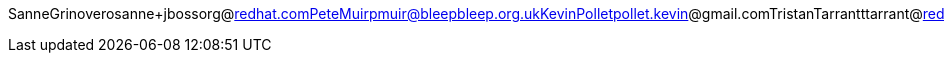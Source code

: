 SanneGrinoverosanne+jbossorg@redhat.comPeteMuirpmuir@bleepbleep.org.ukKevinPolletpollet.kevin@gmail.comTristanTarrantttarrant@redhat.comGalderZamarreñogalder.zamarreno@redhat.com

